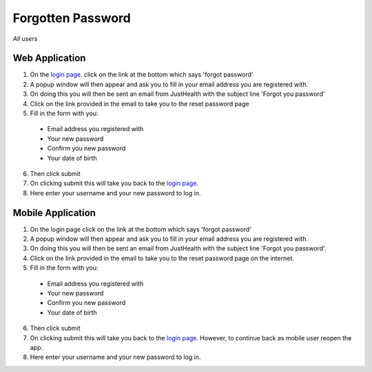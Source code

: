 ============
Forgotten Password
============

*All users*

---------------
Web Application
---------------
1. On the `login page <http://127.0.0.1:9999/login>`_. click on the link at the bottom which says 'forgot password'

2. A popup window will then appear and ask you to fill in your email address you are registered with.

3. On doing this you will then be sent an email from JustHealth with the subject line 'Forgot you password'

4. Click on the link provided in the email to take you to the reset password page

5. Fill in the form with you:

  - Email address you registered with
  - Your new password
  - Confirm you new password
  - Your date of birth

6. Then click submit

7. On clicking submit this will take you back to the `login page <http://127.0.0.1:9999/login>`_.

8. Here enter your username and your new password to log in.


---------------
Mobile Application
---------------
1. On the login page click on the link at the bottom which says 'forgot password'

2. A popup window will then appear and ask you to fill in your email address you are registered with.

3. On doing this you will then be sent an email from JustHealth with the subject line 'Forgot you password'.

4. Click on the link provided in the email to take you to the reset password page on the internet.

5. Fill in the form with you:

  - Email address you registered with
  - Your new password
  - Confirm you new password
  - Your date of birth

6. Then click submit

7. On clicking submit this will take you back to the `login page <http://127.0.0.1:9999/login>`_. However, to continue back as  mobile user reopen the app.

8. Here enter your username and your new password to log in.
